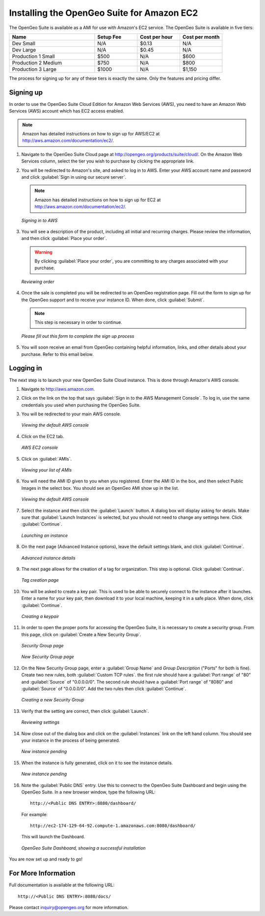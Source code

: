 .. _installation.aws:

Installing the OpenGeo Suite for Amazon EC2
===========================================

The OpenGeo Suite is available as a AMI for use with Amazon's EC2 service.  The OpenGeo Suite is available in five tiers:

.. list-table::
   :widths: 40 20 20 20
   :header-rows: 1

   * - Name
     - Setup Fee
     - Cost per hour
     - Cost per month
   * - Dev Small
     - N/A
     - $0.13
     - N/A
   * - Dev Large
     - N/A
     - $0.45
     - N/A
   * - Production 1 Small
     - $500
     - N/A
     - $600
   * - Production 2 Medium
     - $750
     - N/A
     - $800
   * - Production 3 Large
     - $1000
     - N/A
     - $1,150

The process for signing up for any of these tiers is exactly the same.  Only the features and pricing differ.

Signing up
----------

In order to use the OpenGeo Suite Cloud Edition for Amazon Web Services (AWS), you need to have an Amazon Web Services (AWS) account which has EC2 access enabled.

.. note:: Amazon has detailed instructions on how to sign up for AWS/EC2 at http://aws.amazon.com/documentation/ec2/.

#. Navigate to the OpenGeo Suite Cloud page at http://opengeo.org/products/suite/cloud/. On the Amazon Web Services column, select the tier you wish to purchase by clicking the appropriate link.

#. You will be redirected to Amazon's site, and asked to log in to AWS.  Enter your AWS account name and password and click :guilabel:`Sign in using our secure server`.

   .. note:: Amazon has detailed instructions on how to sign up for EC2 at http://aws.amazon.com/documentation/ec2/.

   .. figure:: img/signin.png
      :align: center

      *Signing in to AWS*

#. You will see a description of the product, including all initial and recurring charges.  Please review the information, and then click :guilabel:`Place your order`.

   .. warning:: By clicking :guilabel:`Place your order`, you are committing to any charges associated with your purchase.

   .. figure:: img/placeyourorder.png
      :align: center

      *Reviewing order*

#. Once the sale is completed you will be redirected to an OpenGeo registration page.  Fill out the form to sign up for the OpenGeo support and to receive your instance ID.  When done, click :guilabel:`Submit`.

   .. note:: This step is necessary in order to continue.

   .. figure:: img/thankyouamazon.png
      :align: center

      *Please fill out this form to complete the sign up process*

#. You will soon receive an email from OpenGeo containing helpful information, links, and other details about your purchase.  Refer to this email below.

Logging in
----------

The next step is to launch your new OpenGeo Suite Cloud instance.  This is done through Amazon's AWS console.

#. Navigate to http://aws.amazon.com.

#. Click on the link on the top that says :guilabel:`Sign in to the AWS Management Console`.  To log in, use the same credentials you used when purchasing the OpenGeo Suite.

#. You will be redirected to your main AWS console.

   .. figure:: img/firstsignins3.png
      :align: center

      *Viewing the default AWS console*

#. Click on the EC2 tab.

   .. figure:: img/firstsigninec2.png
      :align: center

      *AWS EC2 console*

#. Click on :guilabel:`AMIs`.  

   .. figure:: img/amis.png
      :align: center

      *Viewing your list of AMIs*

#. You will need the AMI ID given to you when you registered.  Enter the AMI ID in the box, and then select Public Images in the select box.  You should see an OpenGeo AMI show up in the list.

   .. figure:: img/foundami.png
      :align: center

      *Viewing the default AWS console*

#. Select the instance and then click the :guilabel:`Launch` button.  A dialog box will display asking for details.  Make sure that :guilabel:`Launch Instances` is selected, but you should not need to change any settings here.  Click :guilabel:`Continue`.

   .. figure:: img/requestinstance-instancetype.png
      :align: center

      *Launching an instance*

#. On the next page (Advanced Instance options), leave the default settings blank, and click :guilabel:`Continue`.

   .. figure:: img/requestinstance-advanced.png
      :align: center

      *Advanced instance details*

#. The next page allows for the creation of a tag for organization.  This step is optional.  Click :guilabel:`Continue`.

   .. figure:: img/requestinstance-tags.png
      :align: center

      *Tag creation page*

#. You will be asked to create a key pair.  This is used to be able to securely connect to the instance after it launches.  Enter a name for your key pair, then download it to your local machine, keeping it in a safe place.  When done, click :guilabel:`Continue`.

   .. figure:: img/requestinstance-keypair.png
      :align: center

      *Creating a keypair*

#. In order to open the proper ports for accessing the OpenGeo Suite, it is necessary to create a security group.  From this page, click on :guilabel:`Create a New Security Group`.

   .. figure:: img/requestinstance-security.png
      :align: center

      *Security Group page*

   .. figure:: img/requestinstance-newsecgroup.png
      :align: center

      *New Security Group page*

#. On the New Security Group page, enter a :guilabel:`Group Name` and `Group Description` ("Ports" for both is fine).  Create two new rules, both :guilabel:`Custom TCP rules`.  the first rule should have a :guilabel:`Port range` of "80" and :guilabel:`Source` of "0.0.0.0/0".  The second rule should have a :guilabel:`Port range` of "8080" and :guilabel:`Source` of "0.0.0.0/0".  Add the two rules then click :guilabel:`Continue`.

   .. figure:: img/requestinstance-newsecgroupfinal.png
      :align: center

      *Creating a new Security Group*

#. Verify that the setting are correct, then click :guilabel:`Launch`.

   .. figure:: img/requestinstance-review.png
      :align: center

      *Reviewing settings*

#. Now close out of the dialog box and click on the :guilabel:`Instances` link on the left hand column.  You should see your instance in the process of being generated.

   .. figure:: img/instancepending.png
      :align: center

      *New instance pending*

#. When the instance is fully generated, click on it to see the instance details.  

   .. figure:: img/instancedetails.png
      :align: center

      *New instance pending*

#.  Note the :guilabel:`Public DNS` entry.  Use this to connect to the OpenGeo Suite Dashboard and begin using the OpenGeo Suite.  In a new browser window, type the following URL::

       http://<Public DNS ENTRY>:8080/dashboard/

    For example::

       http://ec2-174-129-64-92.compute-1.amazonaws.com:8080/dashboard/

   This will launch the Dashboard.

   .. figure:: img/dashboard.png
      :align: center

      *OpenGeo Suite Dashboard, showing a successful installation*

You are now set up and ready to go!

For More Information
--------------------

Full documentation is available at the following URL::

  http://<Public DNS ENTRY>:8080/docs/

Please contact inquiry@opengeo.org for more information.